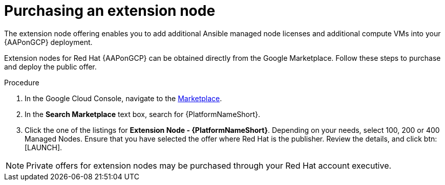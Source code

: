 [id="proc-aap-gcp-scaling-public-offer"]

= Purchasing an extension node

The extension node offering enables you to add additional Ansible managed node licenses and additional compute VMs into your {AAPonGCP} deployment. 

Extension nodes for Red Hat {AAPonGCP} can be obtained directly from the Google Marketplace. 
Follow these steps to purchase and deploy the public offer.

.Procedure
. In the Google Cloud Console, navigate to the link:https://console.cloud.google.com/marketplace[Marketplace].
. In the *Search Marketplace* text box, search for {PlatformNameShort}.
. Click the one of the listings for *Extension Node - {PlatformNameShort}*.
Depending on your needs, select 100, 200 or 400 Managed Nodes.
Ensure that you have selected the offer where Red Hat is the publisher.
Review the details, and click btn:[LAUNCH].

[NOTE]
====
Private offers for extension nodes may be purchased through your Red Hat account executive.
====